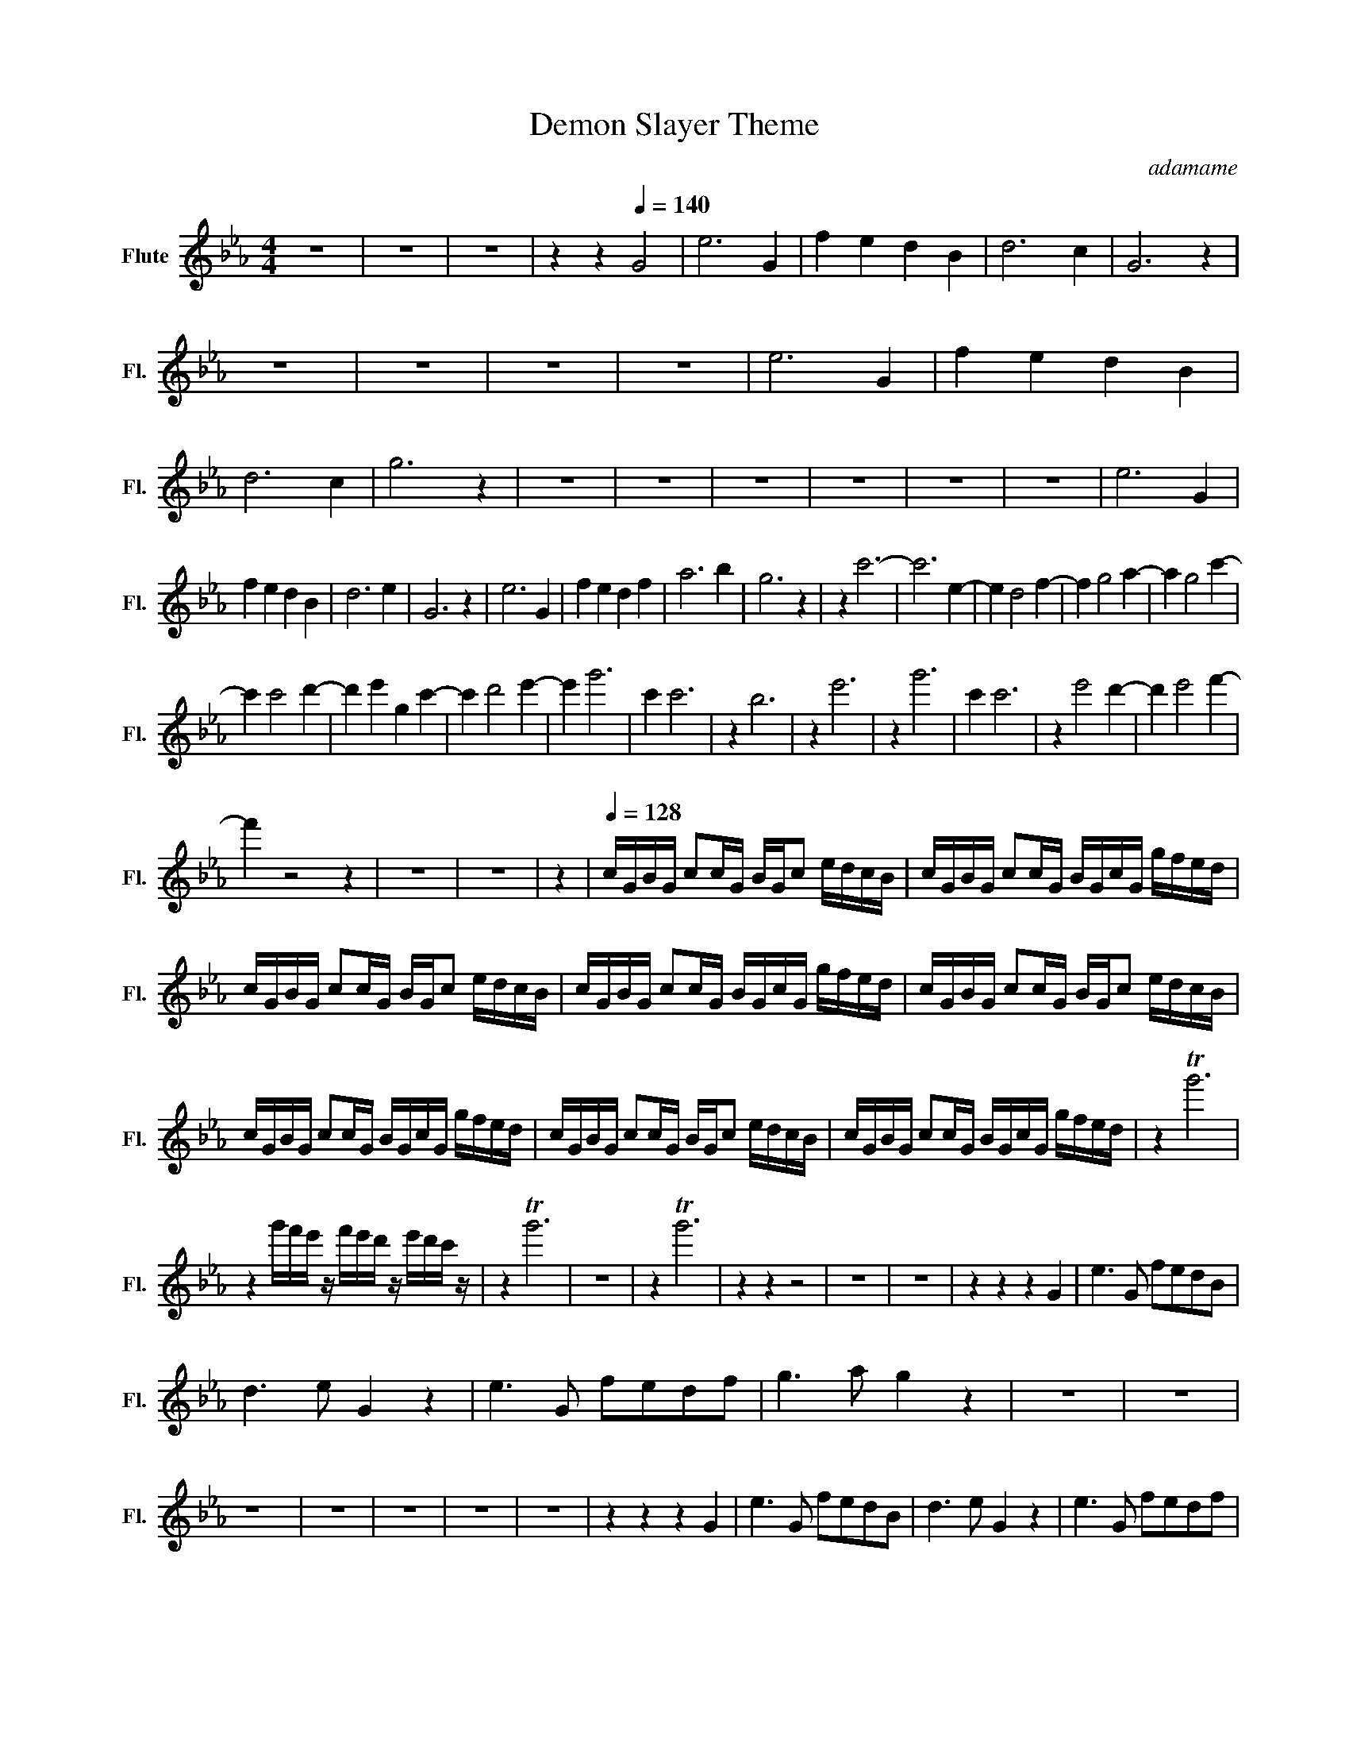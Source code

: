 X:1
T:Demon Slayer Theme
C:adamame
L:1/16
M:4/4
I:linebreak $
K:Eb
V:1 treble nm="Flute" snm="Fl."
V:1
 z16 | z16 | z16 | z4 z4[Q:1/4=140] G8 | e12 G4 | f4 e4 d4 B4 | d12 c4 | G12 z4 | z16 | z16 | z16 | %11
 z16 | e12 G4 | f4 e4 d4 B4 | d12 c4 | g12 z4 | z16 | z16 | z16 | z16 | z16 | z16 | e12 G4 |$ %23
 f4 e4 d4 B4 | d12 e4 | G12 z4 | e12 G4 | f4 e4 d4 f4 | a12 b4 | g12 z4 | z4 c'12- | c'12 e4- | %32
 e4 d8 f4- | f4 g8 a4- | a4 g8 c'4- |$ c'4 c'8 d'4- | d'4 e'4 g4 c'4- | c'4 d'8 e'4- | e'4 g'12 | %39
 c'4 c'12 | z4 b12 | z4 e'12 | z4 g'12 | c'4 c'12 | z4 e'8 d'4- | d'4 e'8 f'4- |$ f'4 z8 z4 | z16 | %48
 z16 | z4 |[Q:1/4=128] cGBG c2cG BGc2 edcB | cGBG c2cG BGcG gfed |$ cGBG c2cG BGc2 edcB | %53
 cGBG c2cG BGcG gfed | cGBG c2cG BGc2 edcB |$ cGBG c2cG BGcG gfed | cGBG c2cG BGc2 edcB | %57
 cGBG c2cG BGcG gfed | z4 Tg'12 |$ z4 g'f'e' z f'e'd' z e'd'c' z | z4 Tg'12 | z16 | z4 Tg'12 | %63
 z4 z4 z8 | z16 | z16 | z4 z4 z4 G4 | e6 G2 f2e2d2B2 |$ d6 e2 G4 z4 | e6 G2 f2e2d2f2 | %70
 g6 a2 g4 z4 | z16 | z16 | z16 | z16 | z16 | z16 | z16 | z4 z4 z4 G4 | e6 G2 f2e2d2B2 | %80
 d6 e2 G4 z4 | e6 G2 f2e2d2f2 |$ g6 a2 g4 z4 | e'6 g2 f'2e'2d'2e'2 | g'8 c'6 d'2 | %85
 e'3f'3g'2 f'3b3d'2 | d'16 | c'16 | z8 (3d4 b4 Ta4 | g6 c'2 c'4 z2 c2 |$ d6 z2 z4 b2a2 | %91
 g6 c'2 c'4 z2 z/ a/b/a/- | a/4 f4 z4 d3B3G7/4 | c4 z4 c4 c2d2 | e6 z2 e4 f2b2- | b2 g12 z2 | %96
 z4 z4 g4 a4 | b12 e4 |$ d4 g/a/g3 f4 g4 | e4 g4 g4 d'2e'2- | e'8 z4 c'4 | g'12 c'4 | %102
 d'3e'3f'2 b4 g4 | d'/e'/ d'12 z z2 | c'16 | z4 z4 z4 z z .c.d |$ .e3.d3.e2 .d3.c3.B2 | %107
 .c3.B3.f2 .g4 z z .g.a | .b3.a3.g2 .f3.e3.d2 | .c3.f3.e2 .d4 z z .c.d | .e3.d3.e2 .d3.c3.B2 |$ %111
 .c3.B3.a2 .g4 z z .g.a | .b3.a3.g2 .f4 z2 .g.a | .b3.a3.g2 .f3.e2>c2d | e3d3e2 d3c3B2 | %115
 c3B3f2 g4 z z ga |$ b3a3g2 f3e3d2 | c3f3e2 d4 z z cd | e3d3e2 d3c3B2 | c3b3a2 g4 z z ga | %120
 b3a3g2 f4 z2 ga |$ b3a3g2 f3e3d2 | e4 z2 d2 e3A3g2 | g6 ag f8 | z2 .c2.d2.e2 f3B3.d2 | %125
 d6 ed c6 z2 | e8 d8 | c4 d4 e4 f4 | c8 B8 |$ e4 d4 e4 f4 | z16 | z16 | %132
 .[gg']2.[ff']2.[cc']2.[gg']2 .[ff']2.[cc']2.[gg']2.[ff']2 | .[gg']2 z .[gg']2 z [ee']2 z2 z2 z4 |] %134
